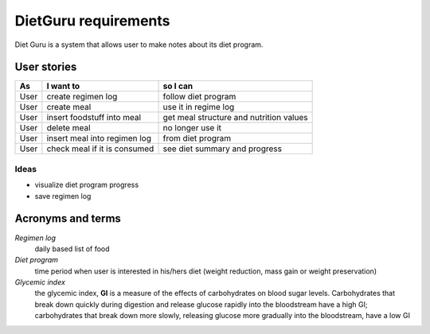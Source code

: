 =====================
DietGuru requirements
=====================

Diet Guru is a system that allows user to make notes about its diet program.


User stories
============

+------+------------------------------+-----------------------------------------+
| As   | I want to                    | so I can                                |
+======+==============================+=========================================+
| User | create regimen log           | follow diet program                     |
+------+------------------------------+-----------------------------------------+
| User | create meal                  | use it in regime log                    |
+------+------------------------------+-----------------------------------------+
| User | insert foodstuff into meal   | get meal structure and nutrition values |
+------+------------------------------+-----------------------------------------+
| User | delete meal                  | no longer use it                        |
+------+------------------------------+-----------------------------------------+
| User | insert meal into regimen log | from diet program                       |
+------+------------------------------+-----------------------------------------+
| User | check meal if it is consumed | see diet summary and progress           |
+------+------------------------------+-----------------------------------------+


Ideas
-----

- visualize diet program progress
- save regimen log


Acronyms and terms
==================

*Regimen log*
    daily based list of food

*Diet program*
    time period when user is interested in his/hers diet (weight reduction, mass gain or weight preservation)

*Glycemic index*
    the glycemic index, **GI** is a measure of the effects of carbohydrates on blood sugar levels. 
    Carbohydrates that break down quickly during digestion and release glucose rapidly into the 
    bloodstream have a high GI; carbohydrates that break down more slowly, releasing glucose more 
    gradually into the bloodstream, have a low GI

